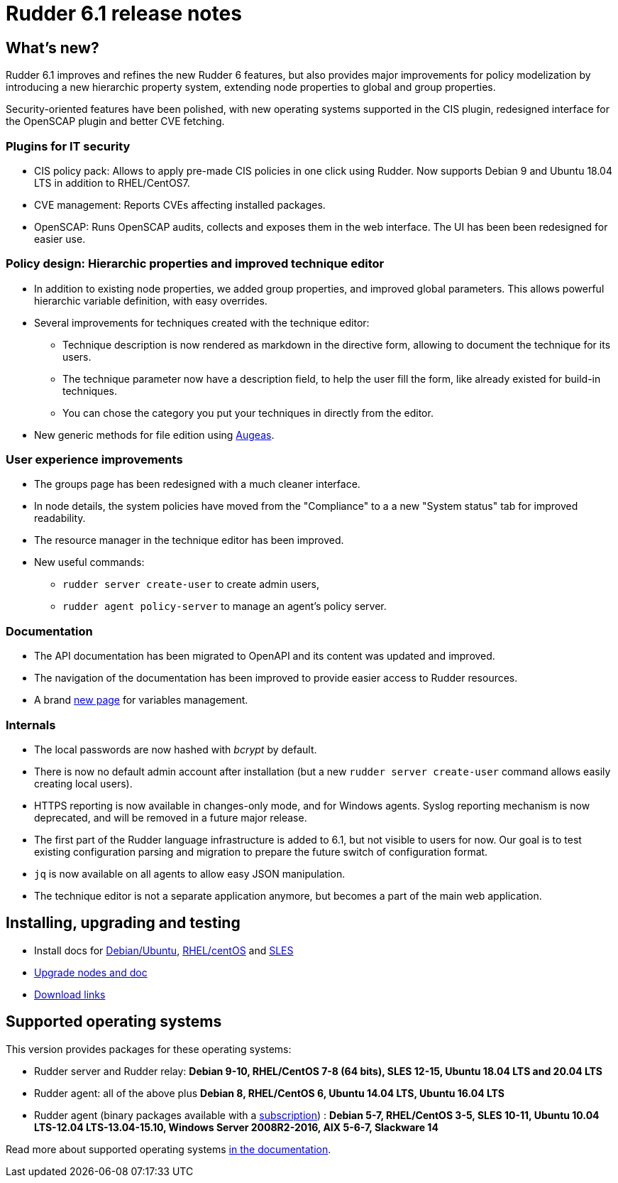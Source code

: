 = Rudder 6.1 release notes

== What's new?

Rudder 6.1 improves and refines the new Rudder 6 features, but also
provides major improvements for policy modelization by introducing a new
hierarchic property system, extending node properties to
global and group properties.

Security-oriented features have been polished, with new operating systems supported in
the CIS plugin, redesigned interface for the OpenSCAP plugin and better CVE fetching.

=== Plugins for IT security

* CIS policy pack: Allows to apply pre-made CIS policies in one click using Rudder. Now supports
  Debian 9 and Ubuntu 18.04 LTS in addition to RHEL/CentOS7.
* CVE management: Reports CVEs affecting installed packages.
* OpenSCAP: Runs OpenSCAP audits, collects and exposes them in the web interface. The UI has been been
  redesigned for easier use.

=== Policy design: Hierarchic properties and improved technique editor

* In addition to existing node properties, we added group properties, and improved global
  parameters. This allows powerful hierarchic variable definition, with easy
  overrides.
* Several improvements for techniques created with the technique editor:

 ** Technique description is now rendered as markdown in the directive form, allowing to document
    the technique for its users.
 ** The technique parameter now have a description field, to help the user fill the form, like already existed
    for build-in techniques.
 ** You can chose the category you put your techniques in directly from the editor.

* New generic methods for file edition using https://augeas.net/[Augeas].

=== User experience improvements

* The groups page has been redesigned with a much cleaner interface.
* In node details, the system policies have moved from the "Compliance"
  to a a new "System status" tab for improved readability.
* The resource manager in the technique editor has been improved.
* New useful commands:

 ** `rudder server create-user` to create admin users,
 ** `rudder agent policy-server` to manage an agent's policy server.

=== Documentation

* The API documentation has been migrated to OpenAPI and its content was updated and improved.
* The navigation of the documentation has been improved to provide easier access to Rudder resources.
* A brand https://docs.rudder.io/reference/6.1/usage/variables.html[new page] for variables management.

=== Internals

* The local passwords are now hashed with _bcrypt_ by default.
* There is now no default admin account after installation (but a new `rudder server create-user` command allows easily creating local users).
* HTTPS reporting is now available in changes-only mode, and for Windows agents.
  Syslog reporting mechanism is now deprecated, and will be removed in a future major release.
* The first part of the Rudder language infrastructure is added to 6.1, but not visible to users for now. Our goal is to test existing configuration parsing and
  migration to prepare the future switch of configuration format.
* `jq` is now available on all agents to allow easy JSON manipulation.
* The technique editor is not a separate application anymore, but becomes a part of the
  main web application.

== Installing, upgrading and testing

* Install docs for https://docs.rudder.io/reference/6.1/installation/server/debian.html[Debian/Ubuntu],
https://docs.rudder.io/reference/6.1/installation/server/rhel.html[RHEL/centOS] and 
https://docs.rudder.io/reference/6.1/installation/server/sles.html[SLES]
* https://docs.rudder.io/reference/6.1/installation/upgrade/notes.html[Upgrade nodes and doc]
* https://docs.rudder.io/reference/6.1/installation/versions.html#_versions[Download links]

== Supported operating systems

This version provides packages for these operating systems:

* Rudder server and Rudder relay: *Debian 9-10, RHEL/CentOS 7-8 (64 bits),
SLES 12-15, Ubuntu 18.04 LTS and 20.04 LTS*
* Rudder agent: all of the above plus *Debian 8, RHEL/CentOS 6, Ubuntu 14.04 LTS, Ubuntu 16.04 LTS*
* Rudder agent (binary packages available with a https://www.rudder.io/en/pricing/subscription/[subscription]) : *Debian 5-7, RHEL/CentOS 3-5,
SLES 10-11, Ubuntu 10.04 LTS-12.04 LTS-13.04-15.10, Windows Server 2008R2-2016, AIX
5-6-7, Slackware 14*

Read more about supported operating systems 
https://docs.rudder.io/reference/6.1/installation/operating_systems.html[in the documentation].

